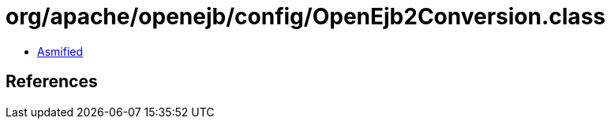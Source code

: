 = org/apache/openejb/config/OpenEjb2Conversion.class

 - link:OpenEjb2Conversion-asmified.java[Asmified]

== References

